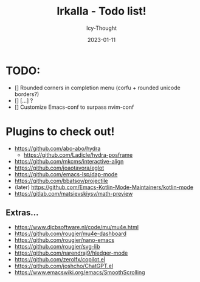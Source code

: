 #+title:    Irkalla - Todo list!
#+author:   Icy-Thought
#+date:     2023-01-11

* TODO:
  - [] Rounded corners in completion menu (corfu + rounded unicode borders?)
  - [] [...] ?
  - [] Customize Emacs-conf to surpass nvim-conf

* Plugins to check out!
  - https://github.com/abo-abo/hydra
    - https://github.com/Ladicle/hydra-posframe
  - https://github.com/mkcms/interactive-align
  - https://github.com/joaotavora/eglot
  - https://github.com/emacs-lsp/dap-mode
  - https://github.com/bbatsov/projectile
  - (later) https://github.com/Emacs-Kotlin-Mode-Maintainers/kotlin-mode
  - https://gitlab.com/matsievskiysv/math-preview

** Extras...
  - https://www.djcbsoftware.nl/code/mu/mu4e.html
  - https://github.com/rougier/mu4e-dashboard
  - https://github.com/rougier/nano-emacs
  - https://github.com/rougier/svg-lib
  - https://github.com/narendraj9/hledger-mode
  - https://github.com/zerolfx/copilot.el
  - https://github.com/joshcho/ChatGPT.el
  - https://www.emacswiki.org/emacs/SmoothScrolling
